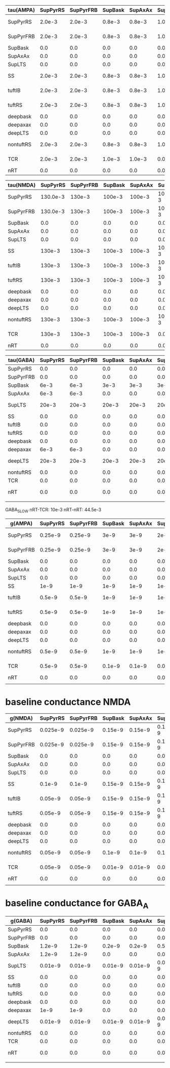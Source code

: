 
| tau(AMPA) | SupPyrRS | SupPyrFRB | SupBask | SupAxAx | SupLTS |     SS | tuftIB | tuftRS | deepbask | deepaxax | deepLTS | nontuftRS |    TCR |    nRT |
|-----------+----------+-----------+---------+---------+--------+--------+--------+--------+----------+----------+---------+-----------+--------+--------|
| SupPyrRS  |   2.0e-3 |    2.0e-3 |  0.8e-3 |  0.8e-3 | 1.0e-3 | 2.0e-3 | 2.0e-3 | 2.0e-3 |   0.8e-3 |   0.8e-3 |  1.0e-3 |    2.0e-3 |    0.0 |    0.0 |
|-----------+----------+-----------+---------+---------+--------+--------+--------+--------+----------+----------+---------+-----------+--------+--------|
| SupPyrFRB |   2.0e-3 |    2.0e-3 |  0.8e-3 |  0.8e-3 | 1.0e-3 | 2.0e-3 | 2.0e-3 | 2.0e-3 |   0.8e-3 |   0.8e-3 |  1.0e-3 |    2.0e-3 |    0.0 |    0.0 |
|-----------+----------+-----------+---------+---------+--------+--------+--------+--------+----------+----------+---------+-----------+--------+--------|
| SupBask   |      0.0 |       0.0 |     0.0 |     0.0 |    0.0 |    0.0 |    0.0 |    0.0 |      0.0 |      0.0 |     0.0 |       0.0 |    0.0 |    0.0 |
|-----------+----------+-----------+---------+---------+--------+--------+--------+--------+----------+----------+---------+-----------+--------+--------|
| SupAxAx   |      0.0 |       0.0 |     0.0 |     0.0 |    0.0 |    0.0 |    0.0 |    0.0 |      0.0 |      0.0 |     0.0 |       0.0 |    0.0 |    0.0 |
|-----------+----------+-----------+---------+---------+--------+--------+--------+--------+----------+----------+---------+-----------+--------+--------|
| SupLTS    |      0.0 |       0.0 |     0.0 |     0.0 |    0.0 |    0.0 |    0.0 |    0.0 |      0.0 |      0.0 |     0.0 |       0.0 |    0.0 |    0.0 |
|-----------+----------+-----------+---------+---------+--------+--------+--------+--------+----------+----------+---------+-----------+--------+--------|
| SS        |   2.0e-3 |    2.0e-3 |  0.8e-3 |  0.8e-3 | 1.0e-3 | 2.0e-3 | 2.0e-3 | 2.0e-3 |   0.8e-3 |   0.8e-3 |  1.0e-3 |    2.0e-3 |    0.0 |    0.0 |
|-----------+----------+-----------+---------+---------+--------+--------+--------+--------+----------+----------+---------+-----------+--------+--------|
| tuftIB    |   2.0e-3 |    2.0e-3 |  0.8e-3 |  0.8e-3 | 1.0e-3 | 2.0e-3 | 2.0e-3 | 2.0e-3 |   0.8e-3 |   0.8e-3 |  1.0e-3 |    2.0e-3 |    0.0 |    0.0 |
|-----------+----------+-----------+---------+---------+--------+--------+--------+--------+----------+----------+---------+-----------+--------+--------|
| tuftRS    |   2.0e-3 |    2.0e-3 |  0.8e-3 |  0.8e-3 | 1.0e-3 | 2.0e-3 | 2.0e-3 | 2.0e-3 |   0.8e-3 |   0.8e-3 |  1.0e-3 |    2.0e-3 |    0.0 |    0.0 |
|-----------+----------+-----------+---------+---------+--------+--------+--------+--------+----------+----------+---------+-----------+--------+--------|
| deepbask  |      0.0 |       0.0 |     0.0 |     0.0 |    0.0 |    0.0 |    0.0 |    0.0 |      0.0 |      0.0 |     0.0 |       0.0 |    0.0 |    0.0 |
|-----------+----------+-----------+---------+---------+--------+--------+--------+--------+----------+----------+---------+-----------+--------+--------|
| deepaxax  |      0.0 |       0.0 |     0.0 |     0.0 |    0.0 |    0.0 |    0.0 |    0.0 |      0.0 |      0.0 |     0.0 |       0.0 |    0.0 |    0.0 |
|-----------+----------+-----------+---------+---------+--------+--------+--------+--------+----------+----------+---------+-----------+--------+--------|
| deepLTS   |      0.0 |       0.0 |     0.0 |     0.0 |    0.0 |    0.0 |    0.0 |    0.0 |      0.0 |      0.0 |     0.0 |       0.0 |    0.0 |    0.0 |
|-----------+----------+-----------+---------+---------+--------+--------+--------+--------+----------+----------+---------+-----------+--------+--------|
| nontuftRS |   2.0e-3 |    2.0e-3 |  0.8e-3 |  0.8e-3 | 1.0e-3 | 2.0e-3 | 2.0e-3 | 2.0e-3 |   0.8e-3 |   0.8e-3 |  1.0e-3 |    2.0e-3 | 2.0e-3 | 2.0e-3 |
|-----------+----------+-----------+---------+---------+--------+--------+--------+--------+----------+----------+---------+-----------+--------+--------|
| TCR       |   2.0e-3 |    2.0e-3 |  1.0e-3 |  1.0e-3 |    0.0 | 2.0e-3 | 2.0e-3 | 2.0e-3 |   1.0e-3 |   1.0e-3 |     0.0 |    2.0e-3 |    0.0 | 2.0e-3 |
|-----------+----------+-----------+---------+---------+--------+--------+--------+--------+----------+----------+---------+-----------+--------+--------|
| nRT       |      0.0 |       0.0 |     0.0 |     0.0 |    0.0 |    0.0 |    0.0 |    0.0 |      0.0 |      0.0 |     0.0 |       0.0 |    0.0 |    0.0 |
  
#+TBLFM: $1=@1$+14

| tau(NMDA) | SupPyrRS | SupPyrFRB | SupBask | SupAxAx | SupLTS |     SS | tuftIB | tuftRS | deepbask | deepaxax |  deepLTS | nontuftRS |    TCR |    nRT |
|-----------+----------+-----------+---------+---------+--------+--------+--------+--------+----------+----------+----------+-----------+--------+--------|
| SupPyrRS  | 130.0e-3 |    130e-3 |  100e-3 |  100e-3 | 100e-3 | 130e-3 | 130e-3 | 130e-3 |   100e-3 |   100e-3 |   100e-3 |    130e-3 |    0.0 |    0.0 |
|-----------+----------+-----------+---------+---------+--------+--------+--------+--------+----------+----------+----------+-----------+--------+--------|
| SupPyrFRB | 130.0e-3 |    130e-3 |  100e-3 |  100e-3 | 100e-3 | 130e-3 | 130e-3 | 130e-3 |   100e-3 |   100e-3 |   100e-3 |    130e-3 |    0.0 |    0.0 |
|-----------+----------+-----------+---------+---------+--------+--------+--------+--------+----------+----------+----------+-----------+--------+--------|
| SupBask   |      0.0 |       0.0 |     0.0 |     0.0 |    0.0 |    0.0 |    0.0 |    0.0 |      0.0 |      0.0 |      0.0 |       0.0 |    0.0 |    0.0 |
|-----------+----------+-----------+---------+---------+--------+--------+--------+--------+----------+----------+----------+-----------+--------+--------|
| SupAxAx   |      0.0 |       0.0 |     0.0 |     0.0 |    0.0 |    0.0 |    0.0 |    0.0 |      0.0 |      0.0 |      0.0 |       0.0 |    0.0 |    0.0 |
|-----------+----------+-----------+---------+---------+--------+--------+--------+--------+----------+----------+----------+-----------+--------+--------|
| SupLTS    |      0.0 |       0.0 |     0.0 |     0.0 |    0.0 |    0.0 |    0.0 |    0.0 |      0.0 |      0.0 |      0.0 |       0.0 |    0.0 |    0.0 |
|-----------+----------+-----------+---------+---------+--------+--------+--------+--------+----------+----------+----------+-----------+--------+--------|
| SS        |   130e-3 |    130e-3 |  100e-3 |  100e-3 | 100e-3 | 130e-3 | 130e-3 | 130e-3 |   100e-3 |   100e-3 |   100e-3 |    130e-3 |    0.0 |    0.0 |
|-----------+----------+-----------+---------+---------+--------+--------+--------+--------+----------+----------+----------+-----------+--------+--------|
| tuftIB    |   130e-3 |    130e-3 |  100e-3 |  100e-3 | 100e-3 | 130e-3 | 130e-3 | 130e-3 |   100e-3 |   100e-3 |   100e-3 |    130e-3 |    0.0 |    0.0 |
|-----------+----------+-----------+---------+---------+--------+--------+--------+--------+----------+----------+----------+-----------+--------+--------|
| tuftRS    |   130e-3 |    130e-3 |  100e-3 |  100e-3 | 100e-3 | 130e-3 | 130e-3 | 130e-3 |   100e-3 |   100e-3 |   100e-3 |    130e-3 |    0.0 |    0.0 |
|-----------+----------+-----------+---------+---------+--------+--------+--------+--------+----------+----------+----------+-----------+--------+--------|
| deepbask  |      0.0 |       0.0 |     0.0 |     0.0 |    0.0 |    0.0 |    0.0 |    0.0 |      0.0 |      0.0 |      0.0 |       0.0 |    0.0 |    0.0 |
|-----------+----------+-----------+---------+---------+--------+--------+--------+--------+----------+----------+----------+-----------+--------+--------|
| deepaxax  |      0.0 |       0.0 |     0.0 |     0.0 |    0.0 |    0.0 |    0.0 |    0.0 |      0.0 |      0.0 |      0.0 |       0.0 |    0.0 |    0.0 |
|-----------+----------+-----------+---------+---------+--------+--------+--------+--------+----------+----------+----------+-----------+--------+--------|
| deepLTS   |      0.0 |       0.0 |     0.0 |     0.0 |    0.0 |    0.0 |    0.0 |    0.0 |      0.0 |      0.0 |      0.0 |       0.0 |    0.0 |    0.0 |
|-----------+----------+-----------+---------+---------+--------+--------+--------+--------+----------+----------+----------+-----------+--------+--------|
| nontuftRS |   130e-3 |    130e-3 |  100e-3 |  100e-3 | 100e-3 | 130e-3 | 130e-3 | 130e-3 |   100e-3 |   100e-3 | 100.0e-3 |    130e-3 | 130e-3 | 100e-3 |
|-----------+----------+-----------+---------+---------+--------+--------+--------+--------+----------+----------+----------+-----------+--------+--------|
| TCR       |   130e-3 |    130e-3 |  100e-3 |  100e-3 |    0.0 | 130e-3 | 130e-3 | 130e-3 |   100e-3 |   100e-3 |      0.0 |    130e-3 |    0.0 | 150e-3 |
|-----------+----------+-----------+---------+---------+--------+--------+--------+--------+----------+----------+----------+-----------+--------+--------|
| nRT       |      0.0 |       0.0 |     0.0 |     0.0 |    0.0 |    0.0 |    0.0 |    0.0 |      0.0 |      0.0 |      0.0 |       0.0 |    0.0 |    0.0 |


| tau(GABA) | SupPyrRS | SupPyrFRB | SupBask | SupAxAx | SupLTS |    SS | tuftIB | tuftRS | deepbask | deepaxax | deepLTS | nontuftRS |    TCR |  nRT |
|-----------+----------+-----------+---------+---------+--------+-------+--------+--------+----------+----------+---------+-----------+--------+------|
| SupPyrRS  |      0.0 |       0.0 |     0.0 |     0.0 |    0.0 |   0.0 |    0.0 |    0.0 |      0.0 |      0.0 |     0.0 |       0.0 |    0.0 |  0.0 |
|-----------+----------+-----------+---------+---------+--------+-------+--------+--------+----------+----------+---------+-----------+--------+------|
| SupPyrFRB |      0.0 |       0.0 |     0.0 |     0.0 |    0.0 |   0.0 |    0.0 |    0.0 |      0.0 |      0.0 |     0.0 |       0.0 |    0.0 |  0.0 |
|-----------+----------+-----------+---------+---------+--------+-------+--------+--------+----------+----------+---------+-----------+--------+------|
| SupBask   |     6e-3 |      6e-3 |    3e-3 |    3e-3 |   3e-3 |  6e-3 |    0.0 |    0.0 |      0.0 |      0.0 |     0.0 |       0.0 |    0.0 |  0.0 |
|-----------+----------+-----------+---------+---------+--------+-------+--------+--------+----------+----------+---------+-----------+--------+------|
| SupAxAx   |     6e-3 |      6e-3 |     0.0 |     0.0 |    0.0 |  6e-3 |   6e-3 |   6e-3 |      0.0 |      0.0 |     0.0 |      6e-3 |    0.0 |  0.0 |
|-----------+----------+-----------+---------+---------+--------+-------+--------+--------+----------+----------+---------+-----------+--------+------|
| SupLTS    |    20e-3 |     20e-3 |   20e-3 |   20e-3 |  20e-3 | 20e-3 |  20e-3 |  20e-3 |    20e-3 |    20e-3 |   20e-3 |     20e-3 |    0.0 |  0.0 |
|-----------+----------+-----------+---------+---------+--------+-------+--------+--------+----------+----------+---------+-----------+--------+------|
| SS        |      0.0 |       0.0 |     0.0 |     0.0 |    0.0 |   0.0 |    0.0 |    0.0 |      0.0 |      0.0 |     0.0 |       0.0 |    0.0 |  0.0 |
|-----------+----------+-----------+---------+---------+--------+-------+--------+--------+----------+----------+---------+-----------+--------+------|
| tuftIB    |      0.0 |       0.0 |     0.0 |     0.0 |    0.0 |   0.0 |    0.0 |    0.0 |      0.0 |      0.0 |     0.0 |       0.0 |    0.0 |  0.0 |
|-----------+----------+-----------+---------+---------+--------+-------+--------+--------+----------+----------+---------+-----------+--------+------|
| tuftRS    |      0.0 |       0.0 |     0.0 |     0.0 |    0.0 |   0.0 |    0.0 |    0.0 |      0.0 |      0.0 |     0.0 |       0.0 |    0.0 |  0.0 |
|-----------+----------+-----------+---------+---------+--------+-------+--------+--------+----------+----------+---------+-----------+--------+------|
| deepbask  |      0.0 |       0.0 |     0.0 |     0.0 |    0.0 |  6e-3 |   6e-3 |   6e-3 |     3e-3 |     3e-3 |    3e-3 |      6e-3 |    0.0 |  0.0 |
|-----------+----------+-----------+---------+---------+--------+-------+--------+--------+----------+----------+---------+-----------+--------+------|
| deepaxax  |     6e-3 |      6e-3 |     0.0 |     0.0 |    0.0 |  6e-3 |   6e-3 |   6e-3 |      0.0 |      0.0 |     0.0 |      6e-3 |    0.0 |  0.0 |
|-----------+----------+-----------+---------+---------+--------+-------+--------+--------+----------+----------+---------+-----------+--------+------|
| deepLTS   |    20e-3 |     20e-3 |   20e-3 |   20e-3 |  20e-3 | 20e-3 |  20e-3 |  20e-3 |    20e-3 |    20e-3 |   20e-3 |     20e-3 |    0.0 |  0.0 |
|-----------+----------+-----------+---------+---------+--------+-------+--------+--------+----------+----------+---------+-----------+--------+------|
| nontuftRS |      0.0 |       0.0 |     0.0 |     0.0 |    0.0 |   0.0 |    0.0 |    0.0 |      0.0 |      0.0 |     0.0 |       0.0 |    0.0 |  0.0 |
|-----------+----------+-----------+---------+---------+--------+-------+--------+--------+----------+----------+---------+-----------+--------+------|
| TCR       |      0.0 |       0.0 |     0.0 |     0.0 |    0.0 |   0.0 |    0.0 |    0.0 |      0.0 |      0.0 |     0.0 |       0.0 |    0.0 |  0.0 |
|-----------+----------+-----------+---------+---------+--------+-------+--------+--------+----------+----------+---------+-----------+--------+------|
| nRT       |      0.0 |       0.0 |     0.0 |     0.0 |    0.0 |   0.0 |    0.0 |    0.0 |      0.0 |      0.0 |     0.0 |       0.0 | 3.3e-3 | 9e-3 |
|           |          |           |         |         |        |       |        |        |          |          |         |           |        |      | 

GABA_SLOW
nRT-TCR: 10e-3
nRT-nRT: 44.5e-3  

| g(AMPA)   | SupPyrRS | SupPyrFRB | SupBask | SupAxAx | SupLTS |     SS | tuftIB | tuftRS | deepbask | deepaxax | deepLTS | nontuftRS |     TCR |     nRT |
|-----------+----------+-----------+---------+---------+--------+--------+--------+--------+----------+----------+---------+-----------+---------+---------|
| SupPyrRS  |  0.25e-9 |   0.25e-9 |    3e-9 |    3e-9 |   2e-9 | 0.1e-9 | 0.1e-9 | 0.1e-9 |     1e-9 |     1e-9 |    1e-9 |    0.5e-9 |     0.0 |     0.0 |
|-----------+----------+-----------+---------+---------+--------+--------+--------+--------+----------+----------+---------+-----------+---------+---------|
| SupPyrFRB |  0.25e-9 |   0.25e-9 |    3e-9 |    3e-9 |   2e-9 | 0.1e-9 | 0.1e-9 | 0.1e-9 |     1e-9 |     1e-9 |    1e-9 |    0.5e-9 |     0.0 |     0.0 |
|-----------+----------+-----------+---------+---------+--------+--------+--------+--------+----------+----------+---------+-----------+---------+---------|
| SupBask   |      0.0 |       0.0 |     0.0 |     0.0 |    0.0 |    0.0 |    0.0 |    0.0 |      0.0 |      0.0 |     0.0 |       0.0 |     0.0 |     0.0 |
|-----------+----------+-----------+---------+---------+--------+--------+--------+--------+----------+----------+---------+-----------+---------+---------|
| SupAxAx   |      0.0 |       0.0 |     0.0 |     0.0 |    0.0 |    0.0 |    0.0 |    0.0 |      0.0 |      0.0 |     0.0 |       0.0 |     0.0 |     0.0 |
|-----------+----------+-----------+---------+---------+--------+--------+--------+--------+----------+----------+---------+-----------+---------+---------|
| SupLTS    |      0.0 |       0.0 |     0.0 |     0.0 |    0.0 |    0.0 |    0.0 |    0.0 |      0.0 |      0.0 |     0.0 |       0.0 |     0.0 |     0.0 |
|-----------+----------+-----------+---------+---------+--------+--------+--------+--------+----------+----------+---------+-----------+---------+---------|
| SS        |     1e-9 |      1e-9 |    1e-9 |    1e-9 |   1e-9 |   1e-9 |   1e-9 |   1e-9 |     1e-9 |     1e-9 |    1e-9 |      1e-9 |     0.0 |     0.0 |
|-----------+----------+-----------+---------+---------+--------+--------+--------+--------+----------+----------+---------+-----------+---------+---------|
| tuftIB    |   0.5e-9 |    0.5e-9 |    1e-9 |    1e-9 |   1e-9 | 0.5e-9 |   2e-9 |   2e-9 |     3e-9 |     3e-9 |    2e-9 |      2e-9 |     0.0 |     0.0 |
|-----------+----------+-----------+---------+---------+--------+--------+--------+--------+----------+----------+---------+-----------+---------+---------|
| tuftRS    |   0.5e-9 |    0.5e-9 |    1e-9 |    1e-9 |   1e-9 |  0.5-9 |   1e-9 |   1e-9 |     3e-9 |     3e-9 |    2e-9 |      1e-9 |     0.0 |     0.0 |
|-----------+----------+-----------+---------+---------+--------+--------+--------+--------+----------+----------+---------+-----------+---------+---------|
| deepbask  |      0.0 |       0.0 |     0.0 |     0.0 |    0.0 |    0.0 |    0.0 |    0.0 |      0.0 |      0.0 |     0.0 |       0.0 |     0.0 |     0.0 |
|-----------+----------+-----------+---------+---------+--------+--------+--------+--------+----------+----------+---------+-----------+---------+---------|
| deepaxax  |      0.0 |       0.0 |     0.0 |     0.0 |    0.0 |    0.0 |    0.0 |    0.0 |      0.0 |      0.0 |     0.0 |       0.0 |     0.0 |     0.0 |
|-----------+----------+-----------+---------+---------+--------+--------+--------+--------+----------+----------+---------+-----------+---------+---------|
| deepLTS   |      0.0 |       0.0 |     0.0 |     0.0 |    0.0 |    0.0 |    0.0 |    0.0 |      0.0 |      0.0 |     0.0 |       0.0 |     0.0 |     0.0 |
|-----------+----------+-----------+---------+---------+--------+--------+--------+--------+----------+----------+---------+-----------+---------+---------|
| nontuftRS |   0.5e-9 |    0.5e-9 |    1e-9 |    1e-9 |   1e-9 | 0.5e-9 |   1e-9 |   1e-9 |     3e-9 |     3e-9 |    2e-9 |      1e-9 | 0.75e-9 |  0.5e-9 |
|-----------+----------+-----------+---------+---------+--------+--------+--------+--------+----------+----------+---------+-----------+---------+---------|
| TCR       |   0.5e-9 |    0.5e-9 |  0.1e-9 |  0.1e-9 |    0.0 |   1e-9 | 1.5e-9 | 1.5e-9 |   1.5e-9 |     1e-9 |     0.0 |      1e-9 |     0.0 | 0.75e-9 |
|-----------+----------+-----------+---------+---------+--------+--------+--------+--------+----------+----------+---------+-----------+---------+---------|
| nRT       |      0.0 |       0.0 |     0.0 |     0.0 |    0.0 |    0.0 |    0.0 |    0.0 |      0.0 |      0.0 |     0.0 |       0.0 |     0.0 |     0.0 |
|           |          |           |         |         |        |        |        |        |          |          |         |           |         |         |



* baseline conductance NMDA
| g(NMDA)   | SupPyrRS | SupPyrFRB | SupBask | SupAxAx |  SupLTS |      SS |  tuftIB |  tuftRS | deepbask | deepaxax | deepLTS | nontuftRS |      TCR |     nRT |
|-----------+----------+-----------+---------+---------+---------+---------+---------+---------+----------+----------+---------+-----------+----------+---------|
| SupPyrRS  | 0.025e-9 |  0.025e-9 | 0.15e-9 | 0.15e-9 | 0.15e-9 | 0.01e-9 | 0.01e-9 | 0.01e-9 |   0.1e-9 |   0.1e-9 | 0.15e-9 |   0.05e-9 |      0.0 |     0.0 |
|-----------+----------+-----------+---------+---------+---------+---------+---------+---------+----------+----------+---------+-----------+----------+---------|
| SupPyrFRB | 0.025e-9 |  0.025e-9 | 0.15e-9 | 0.15e-9 | 0.15e-9 | 0.01e-9 | 0.01e-9 | 0.01e-9 |   0.1e-9 |   0.1e-9 | 0.15e-9 |   0.05e-9 |      0.0 |     0.0 |
|-----------+----------+-----------+---------+---------+---------+---------+---------+---------+----------+----------+---------+-----------+----------+---------|
| SupBask   |      0.0 |       0.0 |     0.0 |     0.0 |     0.0 |     0.0 |     0.0 |     0.0 |      0.0 |      0.0 |     0.0 |       0.0 |      0.0 |     0.0 |
|-----------+----------+-----------+---------+---------+---------+---------+---------+---------+----------+----------+---------+-----------+----------+---------|
| SupAxAx   |      0.0 |       0.0 |     0.0 |     0.0 |     0.0 |     0.0 |     0.0 |     0.0 |      0.0 |      0.0 |     0.0 |       0.0 |      0.0 |     0.0 |
|-----------+----------+-----------+---------+---------+---------+---------+---------+---------+----------+----------+---------+-----------+----------+---------|
| SupLTS    |      0.0 |       0.0 |     0.0 |     0.0 |     0.0 |     0.0 |     0.0 |     0.0 |      0.0 |      0.0 |     0.0 |       0.0 |      0.0 |     0.0 |
|-----------+----------+-----------+---------+---------+---------+---------+---------+---------+----------+----------+---------+-----------+----------+---------|
| SS        |   0.1e-9 |    0.1e-9 | 0.15e-9 | 0.15e-9 | 0.15e-9 |  0.1e-9 |  0.1e-9 |  0.1e-9 |  0.15e-9 |  0.15e-9 | 0.15e-9 |    0.1e-9 |      0.0 |     0.0 |
|-----------+----------+-----------+---------+---------+---------+---------+---------+---------+----------+----------+---------+-----------+----------+---------|
| tuftIB    |  0.05e-9 |   0.05e-9 | 0.15e-9 | 0.15e-9 | 0.15e-9 | 0.05e-9 |  0.2e-9 |  0.2e-9 |  0.15e-9 |  0.15e-9 | 0.15e-9 |    0.2e-9 |      0.0 |     0.0 |
|-----------+----------+-----------+---------+---------+---------+---------+---------+---------+----------+----------+---------+-----------+----------+---------|
| tuftRS    |  0.05e-9 |   0.05e-9 | 0.15e-9 | 0.15e-9 | 0.15e-9 |  0.05-9 |  0.1e-9 |  0.1e-9 |   0.1e-9 |   0.1e-9 |  0.1e-9 |    0.1e-9 |      0.0 |     0.0 |
|-----------+----------+-----------+---------+---------+---------+---------+---------+---------+----------+----------+---------+-----------+----------+---------|
| deepbask  |      0.0 |       0.0 |     0.0 |     0.0 |     0.0 |     0.0 |     0.0 |     0.0 |      0.0 |      0.0 |     0.0 |       0.0 |      0.0 |     0.0 |
|-----------+----------+-----------+---------+---------+---------+---------+---------+---------+----------+----------+---------+-----------+----------+---------|
| deepaxax  |      0.0 |       0.0 |     0.0 |     0.0 |     0.0 |     0.0 |     0.0 |     0.0 |      0.0 |      0.0 |     0.0 |       0.0 |      0.0 |     0.0 |
|-----------+----------+-----------+---------+---------+---------+---------+---------+---------+----------+----------+---------+-----------+----------+---------|
| deepLTS   |      0.0 |       0.0 |     0.0 |     0.0 |     0.0 |     0.0 |     0.0 |     0.0 |      0.0 |      0.0 |     0.0 |       0.0 |      0.0 |     0.0 |
|-----------+----------+-----------+---------+---------+---------+---------+---------+---------+----------+----------+---------+-----------+----------+---------|
| nontuftRS |  0.05e-9 |   0.05e-9 |  0.1e-9 |  0.1e-9 |  0.1e-9 | 0.05e-9 |  0.1e-9 |  0.1e-9 |   0.1e-9 |   0.1e-9 |  0.1e-9 |    0.1e-9 | 0.075e-9 | 0.05e-9 |
|-----------+----------+-----------+---------+---------+---------+---------+---------+---------+----------+----------+---------+-----------+----------+---------|
| TCR       |  0.05e-9 |   0.05e-9 | 0.01e-9 | 0.01e-9 |     0.0 |  0.1e-9 | 0.15e-9 | 0.15e-9 |   0.1e-9 |   0.1e-9 |     0.0 |    0.1e-9 |      0.0 | 0.15e-9 |
|-----------+----------+-----------+---------+---------+---------+---------+---------+---------+----------+----------+---------+-----------+----------+---------|
| nRT       |      0.0 |       0.0 |     0.0 |     0.0 |     0.0 |     0.0 |     0.0 |     0.0 |      0.0 |      0.0 |     0.0 |       0.0 |      0.0 |     0.0 |
|           |          |           |         |         |         |         |         |         |          |          |         |           |          |         |


* baseline conductance for GABA_A
| g(GABA)   | SupPyrRS | SupPyrFRB | SupBask | SupAxAx |  SupLTS |      SS |  tuftIB |  tuftRS | deepbask | deepaxax | deepLTS | nontuftRS | TCR |    nRT |
|-----------+----------+-----------+---------+---------+---------+---------+---------+---------+----------+----------+---------+-----------+-----+--------|
| SupPyrRS  |      0.0 |       0.0 |     0.0 |     0.0 |     0.0 |     0.0 |     0.0 |     0.0 |      0.0 |      0.0 |     0.0 |       0.0 | 0.0 |    0.0 |
|-----------+----------+-----------+---------+---------+---------+---------+---------+---------+----------+----------+---------+-----------+-----+--------|
| SupPyrFRB |      0.0 |       0.0 |     0.0 |     0.0 |     0.0 |     0.0 |     0.0 |     0.0 |      0.0 |      0.0 |     0.0 |       0.0 | 0.0 |    0.0 |
|-----------+----------+-----------+---------+---------+---------+---------+---------+---------+----------+----------+---------+-----------+-----+--------|
| SupBask   |   1.2e-9 |    1.2e-9 |  0.2e-9 |  0.2e-9 |  0.5e-9 |  0.1e-9 |     0.0 |     0.0 |      0.0 |      0.0 |     0.0 |       0.0 | 0.0 |    0.0 |
|-----------+----------+-----------+---------+---------+---------+---------+---------+---------+----------+----------+---------+-----------+-----+--------|
| SupAxAx   |   1.2e-9 |    1.2e-9 |     0.0 |     0.0 |     0.0 |  0.1e-9 |    1e-9 |    1e-9 |      0.0 |      0.0 |     0.0 |      1e-9 | 0.0 |    0.0 |
|-----------+----------+-----------+---------+---------+---------+---------+---------+---------+----------+----------+---------+-----------+-----+--------|
| SupLTS    |  0.01e-9 |   0.01e-9 | 0.01e-9 | 0.01e-9 | 0.05e-9 | 0.01e-9 | 0.02e-9 | 0.02e-9 |  0.01e-9 |  0.01e-9 | 0.05e-9 |   0.01e-9 | 0.0 |    0.0 |
|-----------+----------+-----------+---------+---------+---------+---------+---------+---------+----------+----------+---------+-----------+-----+--------|
| SS        |      0.0 |       0.0 |     0.0 |     0.0 |     0.0 |     0.0 |     0.0 |     0.0 |      0.0 |      0.0 |     0.0 |       0.0 | 0.0 |    0.0 |
|-----------+----------+-----------+---------+---------+---------+---------+---------+---------+----------+----------+---------+-----------+-----+--------|
| tuftIB    |      0.0 |       0.0 |     0.0 |     0.0 |     0.0 |     0.0 |     0.0 |     0.0 |      0.0 |      0.0 |     0.0 |       0.0 | 0.0 |    0.0 |
|-----------+----------+-----------+---------+---------+---------+---------+---------+---------+----------+----------+---------+-----------+-----+--------|
| tuftRS    |      0.0 |       0.0 |     0.0 |     0.0 |     0.0 |     0.0 |     0.0 |     0.0 |      0.0 |      0.0 |     0.0 |       0.0 | 0.0 |    0.0 |
|-----------+----------+-----------+---------+---------+---------+---------+---------+---------+----------+----------+---------+-----------+-----+--------|
| deepbask  |      0.0 |       0.0 |     0.0 |     0.0 |     0.0 |  1.5e-9 |  0.7e-9 |  0.7e-9 |   0.2e-9 |   0.2e-9 |  0.7e-9 |    0.7e-9 | 0.0 |    0.0 |
|-----------+----------+-----------+---------+---------+---------+---------+---------+---------+----------+----------+---------+-----------+-----+--------|
| deepaxax  |     1e-9 |      1e-9 |     0.0 |     0.0 |     0.0 |  1.5e-9 |    1e-9 |    1e-9 |      0.0 |      0.0 |     0.0 |      1e-9 | 0.0 |    0.0 |
|-----------+----------+-----------+---------+---------+---------+---------+---------+---------+----------+----------+---------+-----------+-----+--------|
| deepLTS   |  0.01e-9 |   0.01e-9 | 0.01e-9 | 0.01e-9 | 0.05e-9 | 0.01e-9 | 0.05e-9 | 0.02e-9 |  0.01e-9 |  0.01e-9 | 0.05e-9 |   0.01e-9 | 0.0 |    0.0 |
|-----------+----------+-----------+---------+---------+---------+---------+---------+---------+----------+----------+---------+-----------+-----+--------|
| nontuftRS |      0.0 |       0.0 |     0.0 |     0.0 |     0.0 |     0.0 |     0.0 |     0.0 |      0.0 |      0.0 |     0.0 |       0.0 | 0.0 |    0.0 |
|-----------+----------+-----------+---------+---------+---------+---------+---------+---------+----------+----------+---------+-----------+-----+--------|
| TCR       |      0.0 |       0.0 |     0.0 |     0.0 |     0.0 |     0.0 |     0.0 |     0.0 |      0.0 |      0.0 |     0.0 |       0.0 | 0.0 |    0.0 |
|-----------+----------+-----------+---------+---------+---------+---------+---------+---------+----------+----------+---------+-----------+-----+--------|
| nRT       |      0.0 |       0.0 |     0.0 |     0.0 |     0.0 |     0.0 |     0.0 |     0.0 |      0.0 |      0.0 |     0.0 |       0.0 | 0.0 | 0.3e-9 |
|           |          |           |         |         |         |         |         |         |          |          |         |           |     |        |


